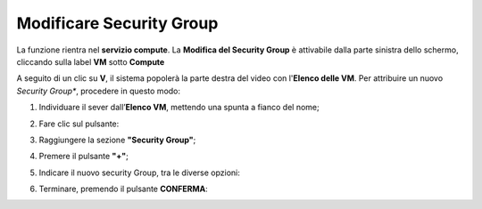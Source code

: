 .. _Modificare_SG:

**Modificare Security Group**
=============================
La funzione rientra nel **servizio compute**. La **Modifica del Security Group** è 
attivabile dalla parte sinistra dello schermo, cliccando sulla label **VM** sotto **Compute**

.. image:: img/VM_innesco_crea.png

A seguito di un clic su **V**, il sistema popolerà la
parte destra del video con l'**Elenco delle VM**.
Per attribuire un nuovo *Security Group**, procedere in questo modo:

1. Individuare il sever dall’**Elenco VM**, mettendo una spunta a fianco del nome;

.. image:: img/Ricerca_VM_a.png

2. Fare clic sul pulsante:

.. image:: img/VM_Pannello_controllo.png

3. Raggiungere la sezione **"Security Group"**;
    
.. image:: img/VM_Pannello_dettagli.png

4. Premere il pulsante **"+"**;

.. image:: img/Add_VM.png

5. Indicare il nuovo security Group, tra le diverse opzioni:

.. image:: img/VM_Aggiungi_SG.png

6. Terminare, premendo il pulsante  **CONFERMA**:

.. image:: img/VM_Conferma_SG.png




